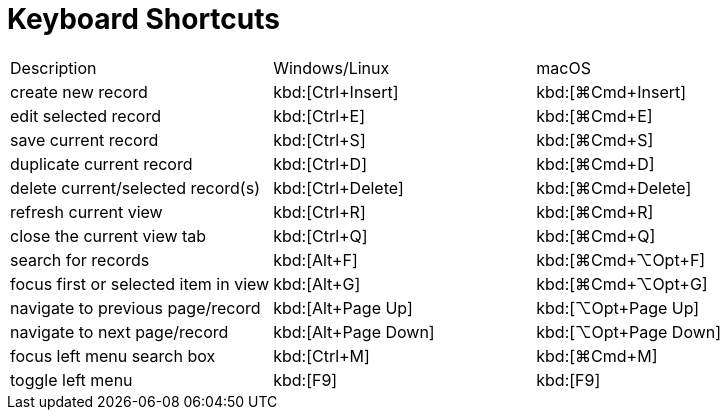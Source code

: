 = Keyboard Shortcuts
:toc:
:toc-title:

[cols="3"]
|===
| Description | Windows/Linux | macOS
| create new record | kbd:[Ctrl+Insert] | kbd:[⌘Сmd+Insert]
| edit selected record | kbd:[Ctrl+E] | kbd:[⌘Сmd+E]
| save current record | kbd:[Ctrl+S] | kbd:[⌘Сmd+S]
| duplicate current record | kbd:[Ctrl+D] | kbd:[⌘Сmd+D]
| delete current/selected record(s) | kbd:[Ctrl+Delete] | kbd:[⌘Сmd+Delete]
| refresh current view  | kbd:[Ctrl+R] | kbd:[⌘Сmd+R]
| close the current view tab | kbd:[Ctrl+Q] | kbd:[⌘Сmd+Q]
| search for records | kbd:[Alt+F] | kbd:[⌘Сmd+⌥Opt+F]
| focus first or selected item in view | kbd:[Alt+G] | kbd:[⌘Сmd+⌥Opt+G]
| navigate to previous page/record | kbd:[Alt+Page Up]  |  kbd:[⌥Opt+Page Up]
| navigate to next page/record |  kbd:[Alt+Page Down] |  kbd:[⌥Opt+Page Down]
| focus left menu search box | kbd:[Ctrl+M]  |  kbd:[⌘Сmd+M]
| toggle left menu | kbd:[F9] | kbd:[F9]